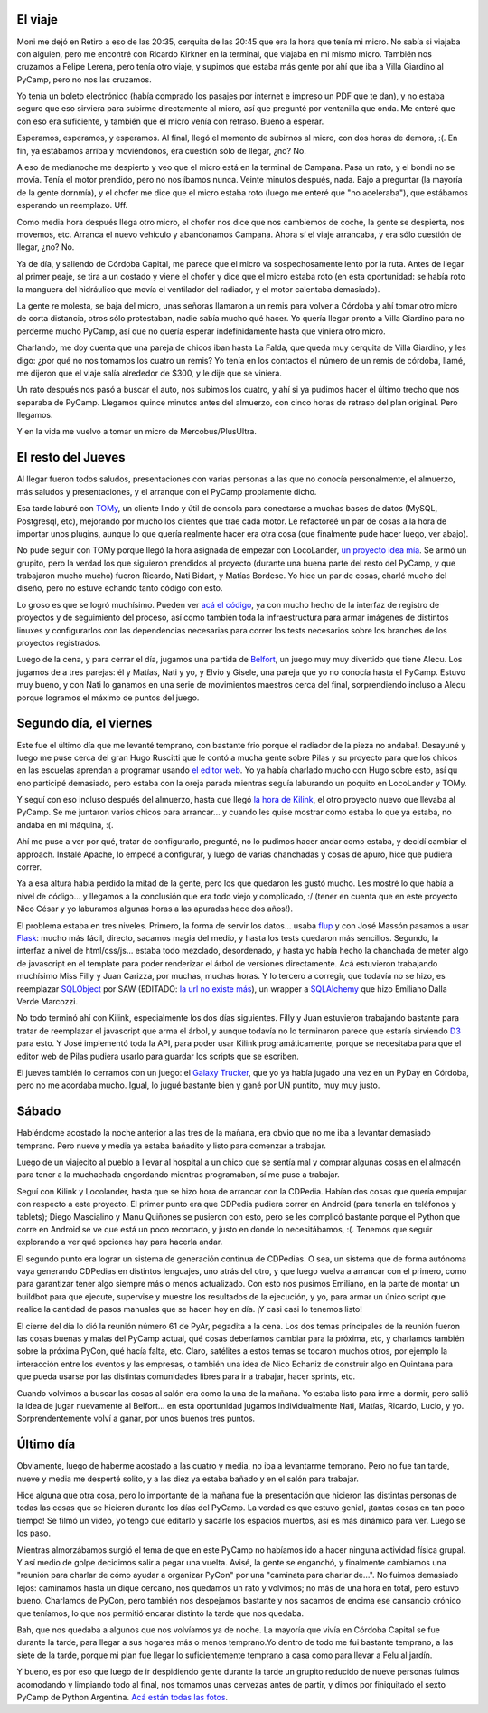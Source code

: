 .. title: PyCamp 2013
.. date: 2013-06-27 02:58:30
.. tags: Python, evento, viaje, accidente, Kilink, Belfort, Linkode, LocoLander

El viaje
--------

Moni me dejó en Retiro a eso de las 20:35, cerquita de las 20:45 que era la hora que tenía mi micro. No sabía si viajaba con alguien, pero me encontré con Ricardo Kirkner en la terminal, que viajaba en mi mismo micro. También nos cruzamos a Felipe Lerena, pero tenía otro viaje, y supimos que estaba más gente por ahí que iba a Villa Giardino al PyCamp, pero no nos las cruzamos.

Yo tenía un boleto electrónico (había comprado los pasajes por internet e impreso un PDF que te dan), y no estaba seguro que eso sirviera para subirme directamente al micro, así que pregunté por ventanilla que onda. Me enteré que con eso era suficiente, y también que el micro venía con retraso. Bueno a esperar.

Esperamos, esperamos, y esperamos. Al final, llegó el momento de subirnos al micro, con dos horas de demora, :(. En fin, ya estábamos arriba y moviéndonos, era cuestión sólo de llegar, ¿no? No.

A eso de medianoche me despierto y veo que el micro está en la terminal de Campana. Pasa un rato, y el bondi no se movía. Tenía el motor prendido, pero no nos íbamos nunca. Veinte minutos después, nada. Bajo a preguntar (la mayoría de la gente dornmía), y el chofer me dice que el micro estaba roto (luego me enteré que "no aceleraba"), que estábamos esperando un reemplazo. Uff.

Como media hora después llega otro micro, el chofer nos dice que nos cambiemos de coche, la gente se despierta, nos movemos, etc. Arranca el nuevo vehículo y abandonamos Campana. Ahora sí el viaje arrancaba, y era sólo cuestión de llegar, ¿no? No.

Ya de día, y saliendo de Córdoba Capital, me parece que el micro va sospechosamente lento por la ruta. Antes de llegar al primer peaje, se tira a un costado y viene el chofer y dice que el micro estaba roto (en esta oportunidad: se había roto la manguera del hidráulico que movía el ventilador del radiador, y el motor calentaba demasiado).

.. image:: /images/pycamp13/notangry.jpeg
    :alt: Not angry

La gente re molesta, se baja del micro, unas señoras llamaron a un remis para volver a Córdoba y ahí tomar otro micro de corta distancia, otros sólo protestaban, nadie sabía mucho qué hacer. Yo quería llegar pronto a Villa Giardino para no perderme mucho PyCamp, así que no quería esperar indefinidamente hasta que viniera otro micro.

Charlando, me doy cuenta que una pareja de chicos iban hasta La Falda, que queda muy cerquita de Villa Giardino, y les digo: ¿por qué no nos tomamos los cuatro un remis? Yo tenía en los contactos el número de un remis de córdoba, llamé, me dijeron que el viaje salía alrededor de $300, y le dije que se viniera.

Un rato después nos pasó a buscar el auto, nos subimos los cuatro, y ahí si ya pudimos hacer el último trecho que nos separaba de PyCamp. Llegamos quince minutos antes del almuerzo, con cinco horas de retraso del plan original. Pero llegamos.

Y en la vida me vuelvo a tomar un micro de Mercobus/PlusUltra.


El resto del Jueves
-------------------

Al llegar fueron todos saludos, presentaciones con varias personas a las que no conocía personalmente, el almuerzo, más saludos y presentaciones, y el arranque con el PyCamp propiamente dicho.

.. image:: /images/pycamp13/schedule.jpeg
    :alt: Schedule

Esa tarde laburé con `TOMy <http://github.com/Abuelodelanada/TOMy/>`_, un cliente lindo y útil de consola para conectarse a muchas bases de datos (MySQL, Postgresql, etc), mejorando por mucho los clientes que trae cada motor. Le refactoreé un par de cosas a la hora de importar unos plugins, aunque lo que quería realmente hacer era otra cosa (que finalmente pude hacer luego, ver abajo).

No pude seguir con TOMy porque llegó la hora asignada de empezar con LocoLander, `un proyecto idea mía </posts/0606>`_. Se armó un grupito, pero la verdad los que siguieron prendidos al proyecto (durante una buena parte del resto del PyCamp, y que trabajaron mucho mucho) fueron Ricardo, Nati Bidart, y Matías Bordese. Yo hice un par de cosas, charlé mucho del diseño, pero no estuve echando tanto código con esto.

Lo groso es que se logró muchísimo. Pueden ver `acá el código <https://launchpad.net/locolander>`_, ya con mucho hecho de la interfaz de registro de proyectos y de seguimiento del proceso, así como también toda la infraestructura para armar imágenes de distintos linuxes y configurarlos con las dependencias necesarias para correr los tests necesarios sobre los branches de los proyectos registrados.

Luego de la cena, y para cerrar el día, jugamos una partida de `Belfort <http://boardgamegeek.com/image/1368514/belfort>`_, un juego muy muy divertido que tiene Alecu. Los jugamos de a tres parejas: él y Matías, Nati y yo, y Elvio y Gisele, una pareja que yo no conocía hasta el PyCamp. Estuvo muy bueno, y con Nati lo ganamos en una serie de movimientos maestros cerca del final, sorprendiendo incluso a Alecu porque logramos el máximo de puntos del juego.


Segundo día, el viernes
-----------------------

Este fue el último día que me levanté temprano, con bastante frio porque el radiador de la pieza no andaba!. Desayuné y luego me puse cerca del gran Hugo Ruscitti que le contó a mucha gente sobre Pilas y su proyecto para que los chicos en las escuelas aprendan a programar usando `el editor web <https://github.com/pilas-engine/pilas-editor>`_. Yo ya había charlado mucho con Hugo sobre esto, así qu eno participé demasiado, pero estaba con la oreja parada mientras seguía laburando un poquito en LocoLander y TOMy.

Y seguí con eso incluso después del almuerzo, hasta que llegó `la hora de Kilink </posts/0608>`_, el otro proyecto nuevo que llevaba al PyCamp. Se me juntaron varios chicos para arrancar... y cuando les quise mostrar como estaba lo que ya estaba, no andaba en mi máquina, :(.

Ahí me puse a ver por qué, tratar de configurarlo, pregunté, no lo pudimos hacer andar como estaba, y decidí cambiar el approach. Instalé Apache, lo empecé a configurar, y luego de varias chanchadas y cosas de apuro, hice que pudiera correr.

Ya a esa altura había perdido la mitad de la gente, pero los que quedaron les gustó mucho. Les mostré lo que había a nivel de código... y llegamos a la conclusión que era todo viejo y complicado, :/ (tener en cuenta que en este proyecto Nico César y yo laburamos algunas horas a las apuradas hace dos años!).

El problema estaba en tres niveles. Primero, la forma de servir los datos... usaba `flup <https://pypi.python.org/pypi/flup/1.0>`_ y con José Massón pasamos a usar `Flask <http://flask.pocoo.org/>`_: mucho más fácil, directo, sacamos magia del medio, y hasta los tests quedaron más sencillos. Segundo, la interfaz a nivel de html/css/js... estaba todo mezclado, desordenado, y hasta yo había hecho la chanchada de meter algo de javascript en el template para poder renderizar el árbol de versiones directamente. Acá estuvieron trabajando muchísimo Miss Filly y Juan Carizza, por muchas, muchas horas. Y lo tercero a corregir, que todavía no se hizo, es reemplazar `SQLObject <http://www.sqlobject.org/>`_ por SAW (EDITADO: `la url no existe más <https://pypi.python.org/pypi/saw/0.1.1>`__), un wrapper a `SQLAlchemy <http://www.sqlalchemy.org/>`_ que hizo Emiliano Dalla Verde Marcozzi.

.. image:: /images/pycamp13/paisaje.jpeg
    :alt: El hotel

No todo terminó ahí con Kilink, especialmente los dos días siguientes. Filly y Juan estuvieron trabajando bastante para tratar de reemplazar el javascript que arma el árbol, y aunque todavía no lo terminaron parece que estaría sirviendo `D3 <http://d3js.org/>`_ para esto. Y José implementó toda la API, para poder usar Kilink programáticamente, porque se necesitaba para que el editor web de Pilas pudiera usarlo para guardar los scripts que se escriben.

El jueves también lo cerramos con un juego: el `Galaxy Trucker <http://boardgamegeek.com/image/488300/galaxy-trucker>`_, que yo ya había jugado una vez en un PyDay en Córdoba, pero no me acordaba mucho. Igual, lo jugué bastante bien y gané por UN puntito, muy muy justo.


Sábado
------

Habiéndome acostado la noche anterior a las tres de la mañana, era obvio que no me iba a levantar demasiado temprano. Pero nueve y media ya estaba bañadito y listo para comenzar a trabajar.

Luego de un viajecito al pueblo a llevar al hospital a un chico que se sentía mal y comprar algunas cosas en el almacén para tener a la muchachada engordando mientras programaban, sí me puse a trabajar.

Seguí con Kilink y Locolander, hasta que se hizo hora de arrancar con la CDPedia. Habían dos cosas que quería empujar con respecto a este proyecto. El primer punto era que CDPedia pudiera correr en Android (para tenerla en teléfonos y tablets); Diego Mascialino y Manu Quiñones se pusieron con esto, pero se les complicó bastante porque el Python que corre en Android se ve que está un poco recortado, y justo en donde lo necesitábamos, :(. Tenemos que seguir explorando a ver qué opciones hay para hacerla andar.

El segundo punto era lograr un sistema de generación continua de CDPedias. O sea, un sistema que de forma autónoma vaya generando CDPedias en distintos lenguajes, uno atrás del otro, y que luego vuelva a arrancar con el primero, como para garantizar tener algo siempre más o menos actualizado. Con esto nos pusimos Emiliano, en la parte de montar un buildbot para que ejecute, supervise y muestre los resultados de la ejecución, y yo, para armar un único script que realice la cantidad de pasos manuales que se hacen hoy en día. ¡Y casi casi lo tenemos listo!

El cierre del día lo dió la reunión número 61 de PyAr, pegadita a la cena. Los dos temas principales de la reunión fueron las cosas buenas y malas del PyCamp actual, qué cosas deberíamos cambiar para la próxima, etc, y charlamos también sobre la próxima PyCon, qué hacía falta, etc. Claro, satélites a estos temas se tocaron muchos otros, por ejemplo la interacción entre los eventos y las empresas, o también una idea de Nico Echaniz de construir algo en Quintana para que pueda usarse por las distintas comunidades libres para ir a trabajar, hacer sprints, etc.

.. image:: /images/pycamp13/reunión.jpeg
    :alt: Reunión de PyAr

Cuando volvimos a buscar las cosas al salón era como la una de la mañana. Yo estaba listo para irme a dormir, pero salió la idea de jugar nuevamente al Belfort... en esta oportunidad jugamos individualmente Nati, Matías, Ricardo, Lucio, y yo. Sorprendentemente volví a ganar, por unos buenos tres puntos.


Último día
----------

Obviamente, luego de haberme acostado a las cuatro y media, no iba a levantarme temprano. Pero no fue tan tarde, nueve y media me desperté solito, y a las diez ya estaba bañado y en el salón para trabajar.

Hice alguna que otra cosa, pero lo importante de la mañana fue la presentación que hicieron las distintas personas de todas las cosas que se hicieron durante los días del PyCamp. La verdad es que estuvo genial, ¡tantas cosas en tan poco tiempo! Se filmó un video, yo tengo que editarlo y sacarle los espacios muertos, así es más dinámico para ver. Luego se los paso.

Mientras almorzábamos surgió el tema de que en este PyCamp no habíamos ido a hacer ninguna actividad física grupal. Y así medio de golpe decidimos salir a pegar una vuelta. Avisé, la gente se enganchó, y finalmente cambiamos una "reunión para charlar de cómo ayudar a organizar PyCon" por una "caminata para charlar de...". No fuimos demasiado lejos: caminamos hasta un dique cercano, nos quedamos un rato y volvimos; no más de una hora en total, pero estuvo bueno. Charlamos de PyCon, pero también nos despejamos bastante y nos sacamos de encima ese cansancio crónico que teníamos, lo que nos permitió encarar distinto la tarde que nos quedaba.

.. image:: /images/pycamp13/rio.jpeg
    :alt: Luego del dique

Bah, que nos quedaba a algunos que nos volvíamos ya de noche. La mayoría que vivía en Córdoba Capital se fue durante la tarde, para llegar a sus hogares más o menos temprano.Yo dentro de todo me fui bastante temprano, a las siete de la tarde, porque mi plan fue llegar lo suficientemente temprano a casa como para llevar a Felu al jardín.

Y bueno, es por eso que luego de ir despidiendo gente durante la tarde un grupito reducido de nueve personas fuimos acomodando y limpiando todo al final, nos tomamos unas cervezas antes de partir, y dimos por finiquitado el sexto PyCamp de Python Argentina. `Acá están todas las fotos <http://www.flickr.com/photos/54757453@N00/sets/72157634344486118/>`_.
